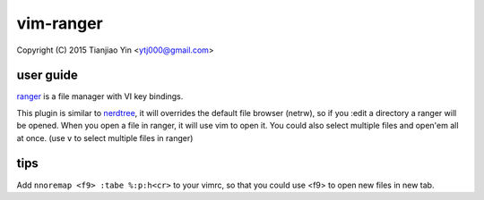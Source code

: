 vim-ranger
==========

Copyright (C) 2015 Tianjiao Yin <ytj000@gmail.com>

user guide
----------

`ranger <http://ranger.nongnu.org/>`_ is a file manager with VI key bindings.

This plugin is similar to `nerdtree <https://github.com/scrooloose/nerdtree>`_, it will overrides the default file browser (netrw), so if you :edit a directory a ranger will be opened. When you open a file in ranger, it will use vim to open it. You could also select multiple files and open'em all at once. (use ``v`` to select multiple files in ranger)

tips
-----

Add ``nnoremap <f9> :tabe %:p:h<cr>`` to your vimrc, so that you could use <f9> to open new files in new tab.
